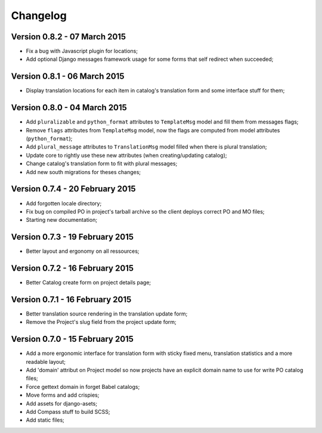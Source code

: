 Changelog
=========

Version 0.8.2 - 07 March 2015
-----------------------------

* Fix a bug with Javascript plugin for locations;
* Add optional Django messages framework usage for some forms that self redirect when succeeded;

Version 0.8.1 - 06 March 2015
-----------------------------

* Display translation locations for each item in catalog's translation form and some interface stuff for them;

Version 0.8.0 - 04 March 2015
-----------------------------

* Add ``pluralizable`` and ``python_format`` attributes to ``TemplateMsg`` model and fill them from messages flags;
* Remove ``flags`` attributes from ``TemplateMsg`` model, now the flags are computed from model attributes (``python_format``);
* Add ``plural_message`` attributes to ``TranslationMsg`` model filled when there is plural translation;
* Update core to rightly use these new attributes (when creating/updating catalog);
* Change catalog's translation form to fit with plural messages;
* Add new south migrations for theses changes;

Version 0.7.4 - 20 February 2015
--------------------------------

* Add forgotten locale directory;
* Fix bug on compiled PO in project's tarball archive so the client deploys correct PO and MO files;
* Starting new documentation;

Version 0.7.3 - 19 February 2015
--------------------------------

* Better layout and ergonomy on all ressources;

Version 0.7.2 - 16 February 2015
--------------------------------

* Better Catalog create form on project details page;

Version 0.7.1 - 16 February 2015
--------------------------------

* Better translation source rendering in the translation update form;
* Remove the Project's slug field from the project update form;

Version 0.7.0 - 15 February 2015
--------------------------------

* Add a more ergonomic interface for translation form with sticky fixed menu, translation statistics and a more readable layout;
* Add 'domain' attribut on Project model so now projects have an explicit domain name to use for write PO catalog files;
* Force gettext domain in forget Babel catalogs;
* Move forms and add crispies;
* Add assets for django-asets;
* Add Compass stuff to build SCSS;
* Add static files;
